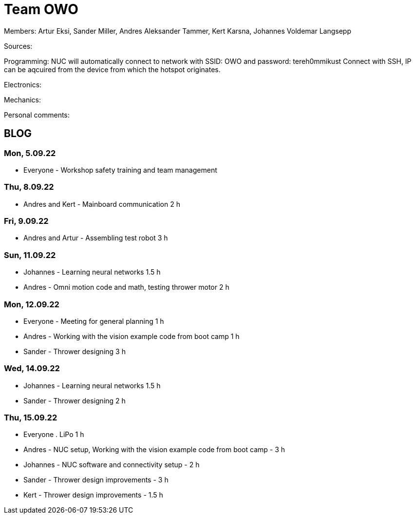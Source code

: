 = Team OWO

Members: Artur Eksi, Sander Miller, Andres Aleksander Tammer, Kert Karsna, Johannes Voldemar Langsepp

Sources:


Programming:
NUC will automatically connect to network with SSID: OWO and password: tereh0mmikust
Connect with SSH, IP can be aqcuired from the device from which the hotspot originates.


Electronics:


Mechanics:


Personal comments:


== BLOG
=== Mon, 5.09.22
* Everyone - Workshop safety training and team management

=== Thu, 8.09.22
* Andres and Kert - Mainboard communication 2 h

=== Fri, 9.09.22
* Andres and Artur - Assembling test robot 3 h

=== Sun, 11.09.22
* Johannes - Learning neural networks 1.5 h
* Andres - Omni motion code and math, testing thrower motor 2 h

=== Mon, 12.09.22
* Everyone - Meeting for general planning 1 h
* Andres - Working with the vision example code from boot camp 1 h
* Sander - Thrower designing 3 h

=== Wed, 14.09.22
* Johannes - Learning neural networks 1.5 h
* Sander - Thrower designing 2 h

=== Thu, 15.09.22
* Everyone . LiPo 1 h
* Andres - NUC setup, Working with the vision example code from boot camp - 3 h
* Johannes - NUC software and connectivity setup - 2 h
* Sander - Thrower design improvements - 3 h
* Kert - Thrower design improvements - 1.5 h
